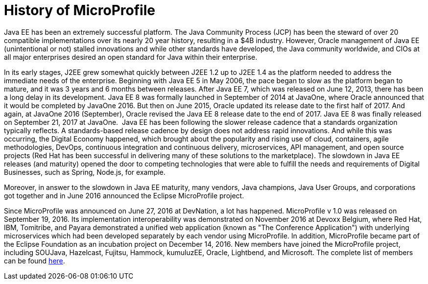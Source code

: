 = History of MicroProfile

Java EE has been an extremely successful platform. The Java Community Process (JCP) has been the steward of over 20 compatible implementations over its nearly 20 year history, resulting in a $4B industry. However, Oracle management of Java EE (unintentional or not) stalled innovations and while other standards have developed, the Java community worldwide, and CIOs at all major enterprises desired an open standard for Java within their enterprise.

In its early stages, J2EE grew somewhat quickly between J2EE 1.2 up to J2EE 1.4 as the platform needed to address the immediate needs of the enterprise. Beginning with Java EE 5 in May 2006, the pace began to slow as the platform began to mature, and it was  3 years and 6 months between releases. After Java EE 7, which was released on June 12, 2013, there has been a long delay in its development. Java EE 8 was formally launched in September of 2014 at JavaOne, where Oracle announced that it would be completed by JavaOne 2016. But then on June 2015, Oracle updated its release date to the first half of 2017. And again, at JavaOne 2016 (September), Oracle revised the Java EE 8 release date to the end of 2017. Java EE 8 was finally released on September 21, 2017 at JavaOne.
image:/assets/Screen Shot 2017-12-31 at 3.32.25 PM.png[alt=""]
Java EE has been following the slower release cadence that a standards organization typically reflects. A standards-based release cadence by design does not address rapid innovations. And while this was occurring, the Digital Economy happened, which brought about the popularity and rising use of cloud, containers, agile methodologies, DevOps, continuous integration and continuous delivery, microservices, API management, and open source projects (Red Hat has been successful in delivering many of these solutions to the marketplace). The slowdown in Java EE releases (and maturity) opened the door to competing technologies that were able to fulfill the needs and requirements of Digital Businesses, such as Spring, Node.js, for example.

Moreover, in answer to the slowdown in Java EE maturity, many vendors, Java champions, Java User Groups, and corporations got together and in June 2016 announced the Eclipse MicroProfile project.

Since MicroProfile was announced on June 27, 2016 at DevNation, a lot has happened.  MicroProfile v 1.0 was released on September 19, 2016. Its implementation interoperability was demonstrated on November 2016 at Devoxx Belgium, where Red Hat, IBM, Tomitribe, and Payara demonstrated a unified web application (known as "The Conference Application") with underlying microservices which had been developed separately by each vendor using MicroProfile. In addition, MicroProfile became part of the Eclipse Foundation as an incubation project on December 14, 2016. New members have joined the MicroProfile project, including SOUJava, Hazelcast, Fujitsu, Hammock, kumuluzEE, Oracle, Lightbend, and Microsoft. The complete list of members can be found link:http://microprofile.io[here].
